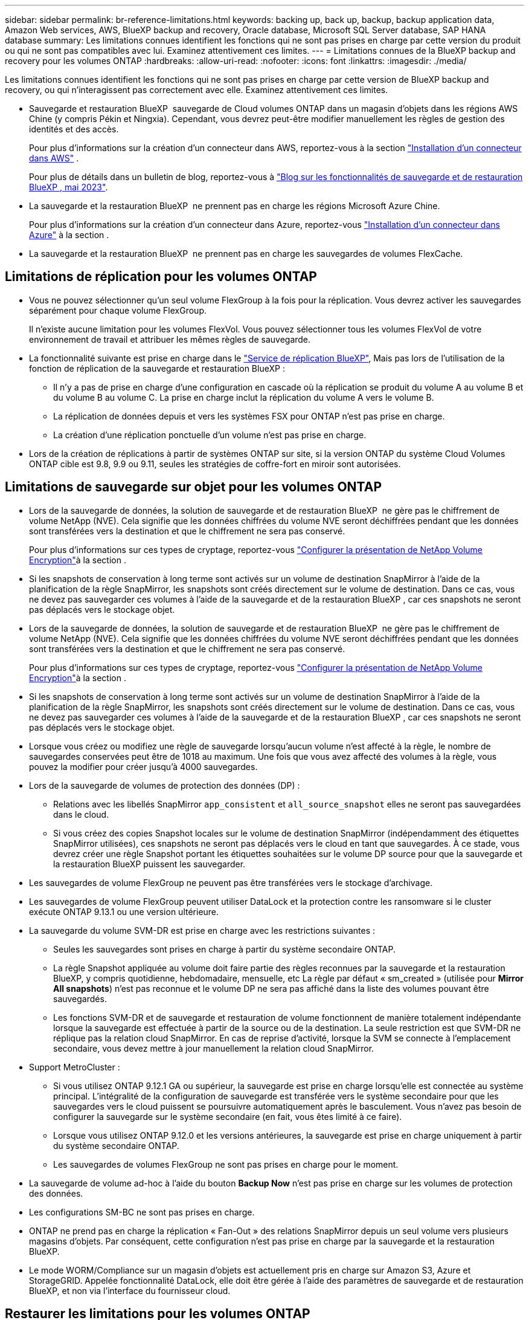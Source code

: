 ---
sidebar: sidebar 
permalink: br-reference-limitations.html 
keywords: backing up, back up, backup, backup application data, Amazon Web services, AWS, BlueXP backup and recovery, Oracle database, Microsoft SQL Server database, SAP HANA database 
summary: Les limitations connues identifient les fonctions qui ne sont pas prises en charge par cette version du produit ou qui ne sont pas compatibles avec lui. Examinez attentivement ces limites. 
---
= Limitations connues de la BlueXP backup and recovery pour les volumes ONTAP
:hardbreaks:
:allow-uri-read: 
:nofooter: 
:icons: font
:linkattrs: 
:imagesdir: ./media/


[role="lead"]
Les limitations connues identifient les fonctions qui ne sont pas prises en charge par cette version de BlueXP backup and recovery, ou qui n'interagissent pas correctement avec elle. Examinez attentivement ces limites.

* Sauvegarde et restauration BlueXP  sauvegarde de Cloud volumes ONTAP dans un magasin d'objets dans les régions AWS Chine (y compris Pékin et Ningxia). Cependant, vous devrez peut-être modifier manuellement les règles de gestion des identités et des accès.
+
Pour plus d'informations sur la création d'un connecteur dans AWS, reportez-vous à la section https://docs.netapp.com/us-en/bluexp-setup-admin/task-install-connector-aws-bluexp.html["Installation d'un connecteur dans AWS"^] .

+
Pour plus de détails dans un bulletin de blog, reportez-vous à https://community.netapp.com/t5/Tech-ONTAP-Blogs/BlueXP-Backup-and-Recovery-Feature-Blog-May-23-Updates/ba-p/444052["Blog sur les fonctionnalités de sauvegarde et de restauration BlueXP , mai 2023"^].

* La sauvegarde et la restauration BlueXP  ne prennent pas en charge les régions Microsoft Azure Chine.
+
Pour plus d'informations sur la création d'un connecteur dans Azure, reportez-vous https://docs.netapp.com/us-en/bluexp-setup-admin/task-install-connector-azure-bluexp.html["Installation d'un connecteur dans Azure"^] à la section .

* La sauvegarde et la restauration BlueXP  ne prennent pas en charge les sauvegardes de volumes FlexCache.




== Limitations de réplication pour les volumes ONTAP

* Vous ne pouvez sélectionner qu'un seul volume FlexGroup à la fois pour la réplication. Vous devrez activer les sauvegardes séparément pour chaque volume FlexGroup.
+
Il n'existe aucune limitation pour les volumes FlexVol. Vous pouvez sélectionner tous les volumes FlexVol de votre environnement de travail et attribuer les mêmes règles de sauvegarde.

* La fonctionnalité suivante est prise en charge dans le https://docs.netapp.com/us-en/bluexp-replication/index.html["Service de réplication BlueXP"], Mais pas lors de l'utilisation de la fonction de réplication de la sauvegarde et restauration BlueXP :
+
** Il n'y a pas de prise en charge d'une configuration en cascade où la réplication se produit du volume A au volume B et du volume B au volume C. La prise en charge inclut la réplication du volume A vers le volume B.
** La réplication de données depuis et vers les systèmes FSX pour ONTAP n'est pas prise en charge.
** La création d'une réplication ponctuelle d'un volume n'est pas prise en charge.


* Lors de la création de réplications à partir de systèmes ONTAP sur site, si la version ONTAP du système Cloud Volumes ONTAP cible est 9.8, 9.9 ou 9.11, seules les stratégies de coffre-fort en miroir sont autorisées.




== Limitations de sauvegarde sur objet pour les volumes ONTAP

* Lors de la sauvegarde de données, la solution de sauvegarde et de restauration BlueXP  ne gère pas le chiffrement de volume NetApp (NVE). Cela signifie que les données chiffrées du volume NVE seront déchiffrées pendant que les données sont transférées vers la destination et que le chiffrement ne sera pas conservé.
+
Pour plus d'informations sur ces types de cryptage, reportez-vous https://docs.netapp.com/us-en/ontap/encryption-at-rest/configure-netapp-volume-encryption-concept.html["Configurer la présentation de NetApp Volume Encryption"^]à la section .



* Si les snapshots de conservation à long terme sont activés sur un volume de destination SnapMirror à l'aide de la planification de la règle SnapMirror, les snapshots sont créés directement sur le volume de destination. Dans ce cas, vous ne devez pas sauvegarder ces volumes à l'aide de la sauvegarde et de la restauration BlueXP , car ces snapshots ne seront pas déplacés vers le stockage objet.
* Lors de la sauvegarde de données, la solution de sauvegarde et de restauration BlueXP  ne gère pas le chiffrement de volume NetApp (NVE). Cela signifie que les données chiffrées du volume NVE seront déchiffrées pendant que les données sont transférées vers la destination et que le chiffrement ne sera pas conservé.
+
Pour plus d'informations sur ces types de cryptage, reportez-vous https://docs.netapp.com/us-en/ontap/encryption-at-rest/configure-netapp-volume-encryption-concept.html["Configurer la présentation de NetApp Volume Encryption"^]à la section .



* Si les snapshots de conservation à long terme sont activés sur un volume de destination SnapMirror à l'aide de la planification de la règle SnapMirror, les snapshots sont créés directement sur le volume de destination. Dans ce cas, vous ne devez pas sauvegarder ces volumes à l'aide de la sauvegarde et de la restauration BlueXP , car ces snapshots ne seront pas déplacés vers le stockage objet.
* Lorsque vous créez ou modifiez une règle de sauvegarde lorsqu'aucun volume n'est affecté à la règle, le nombre de sauvegardes conservées peut être de 1018 au maximum. Une fois que vous avez affecté des volumes à la règle, vous pouvez la modifier pour créer jusqu'à 4000 sauvegardes.
* Lors de la sauvegarde de volumes de protection des données (DP) :
+
** Relations avec les libellés SnapMirror `app_consistent` et `all_source_snapshot` elles ne seront pas sauvegardées dans le cloud.
** Si vous créez des copies Snapshot locales sur le volume de destination SnapMirror (indépendamment des étiquettes SnapMirror utilisées), ces snapshots ne seront pas déplacés vers le cloud en tant que sauvegardes. À ce stade, vous devrez créer une règle Snapshot portant les étiquettes souhaitées sur le volume DP source pour que la sauvegarde et la restauration BlueXP puissent les sauvegarder.


* Les sauvegardes de volume FlexGroup ne peuvent pas être transférées vers le stockage d'archivage.
* Les sauvegardes de volume FlexGroup peuvent utiliser DataLock et la protection contre les ransomware si le cluster exécute ONTAP 9.13.1 ou une version ultérieure.
* La sauvegarde du volume SVM-DR est prise en charge avec les restrictions suivantes :
+
** Seules les sauvegardes sont prises en charge à partir du système secondaire ONTAP.
** La règle Snapshot appliquée au volume doit faire partie des règles reconnues par la sauvegarde et la restauration BlueXP, y compris quotidienne, hebdomadaire, mensuelle, etc La règle par défaut « sm_created » (utilisée pour *Mirror All snapshots*) n'est pas reconnue et le volume DP ne sera pas affiché dans la liste des volumes pouvant être sauvegardés.
** Les fonctions SVM-DR et de sauvegarde et restauration de volume fonctionnent de manière totalement indépendante lorsque la sauvegarde est effectuée à partir de la source ou de la destination. La seule restriction est que SVM-DR ne réplique pas la relation cloud SnapMirror. En cas de reprise d'activité, lorsque la SVM se connecte à l'emplacement secondaire, vous devez mettre à jour manuellement la relation cloud SnapMirror.




* Support MetroCluster :
+
** Si vous utilisez ONTAP 9.12.1 GA ou supérieur, la sauvegarde est prise en charge lorsqu'elle est connectée au système principal. L'intégralité de la configuration de sauvegarde est transférée vers le système secondaire pour que les sauvegardes vers le cloud puissent se poursuivre automatiquement après le basculement. Vous n'avez pas besoin de configurer la sauvegarde sur le système secondaire (en fait, vous êtes limité à ce faire).
** Lorsque vous utilisez ONTAP 9.12.0 et les versions antérieures, la sauvegarde est prise en charge uniquement à partir du système secondaire ONTAP.
** Les sauvegardes de volumes FlexGroup ne sont pas prises en charge pour le moment.


* La sauvegarde de volume ad-hoc à l'aide du bouton *Backup Now* n'est pas prise en charge sur les volumes de protection des données.
* Les configurations SM-BC ne sont pas prises en charge.
* ONTAP ne prend pas en charge la réplication « Fan-Out » des relations SnapMirror depuis un seul volume vers plusieurs magasins d'objets. Par conséquent, cette configuration n'est pas prise en charge par la sauvegarde et la restauration BlueXP.
* Le mode WORM/Compliance sur un magasin d'objets est actuellement pris en charge sur Amazon S3, Azure et StorageGRID. Appelée fonctionnalité DataLock, elle doit être gérée à l'aide des paramètres de sauvegarde et de restauration BlueXP, et non via l'interface du fournisseur cloud.




== Restaurer les limitations pour les volumes ONTAP

Ces limitations s'appliquent à la fois aux méthodes de recherche et de restauration et de navigation pour restaurer des fichiers et des dossiers, sauf indication contraire.

* Parcourir et restaurer peut restaurer jusqu'à 100 fichiers individuels à la fois.
* La fonction de recherche et de restauration permet de restaurer 1 fichier à la fois.
* Si vous utilisez ONTAP 9.13.0 ou une version ultérieure, Parcourir et restaurer et Rechercher et restaurer peuvent restaurer un dossier avec tous les fichiers et sous-dossiers qu'il contient.
+
Lorsque vous utilisez une version de ONTAP supérieure à 9.11.1 mais antérieure à 9.13.0, l'opération de restauration peut uniquement restaurer le dossier sélectionné et les fichiers de ce dossier - aucun sous-dossier, ou fichiers dans des sous-dossiers, ne sont restaurés.

+
Si vous utilisez une version de ONTAP antérieure à 9.11.1, la restauration de dossiers n'est pas prise en charge.

* La restauration de répertoires/dossiers est prise en charge pour les données qui résident dans le stockage d'archives uniquement lorsque le cluster exécute ONTAP 9.13.1 ou une version ultérieure.
* La restauration de répertoire/dossier est prise en charge pour les données protégées à l'aide de DataLock uniquement lorsque le cluster exécute ONTAP 9.13.1 ou une version ultérieure.
* La restauration de répertoire/dossier n'est actuellement pas prise en charge pour les réplications et/ou les snapshots locaux.
* La restauration des volumes FlexGroup vers des volumes FlexVol, ou des volumes FlexVol vers des volumes FlexGroup n'est pas prise en charge.
* Le fichier en cours de restauration doit être dans la même langue que celle du volume de destination. Vous recevrez un message d'erreur si les langues ne sont pas les mêmes.
* La priorité de restauration _élevée_ n'est pas prise en charge lors de la restauration de données à partir du stockage d'archives Azure vers les systèmes StorageGRID.
* Si vous sauvegardez un volume DP et décidez ensuite de rompre la relation SnapMirror avec ce volume, vous ne pouvez pas restaurer les fichiers sur ce volume sauf si vous supprimez également la relation SnapMirror ou inversez la direction SnapMirror.
* Limites de la restauration rapide :
+
** L'emplacement de destination doit être un système Cloud Volumes ONTAP utilisant ONTAP 9.13.0 ou une version ultérieure.
** Elle n'est pas prise en charge avec les sauvegardes situées dans le stockage archivé.
** Les volumes FlexGroup sont pris en charge uniquement si le système source à partir duquel la sauvegarde cloud a été créée exécutait ONTAP 9.12.1 ou version ultérieure.
** Les volumes SnapLock sont pris en charge uniquement si le système source à partir duquel la sauvegarde cloud a été créée exécutait ONTAP 9.11.0 ou version ultérieure.



